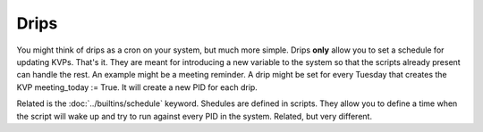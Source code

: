 Drips
=====

You might think of drips as a cron on your system, but much more simple. Drips **only** allow you to set a schedule for updating KVPs. That's it. They are meant for introducing a new variable to the system so that the scripts already present can handle the rest. An example might be a meeting reminder. A drip might be set for every Tuesday that creates the KVP meeting\_today := True. It will create a new PID for each drip.

Related is the :doc:`../builtins/schedule` keyword. Shedules are defined in scripts. They allow you to define a time when the script will wake up and try to run against every PID in the system. Related, but very different.


